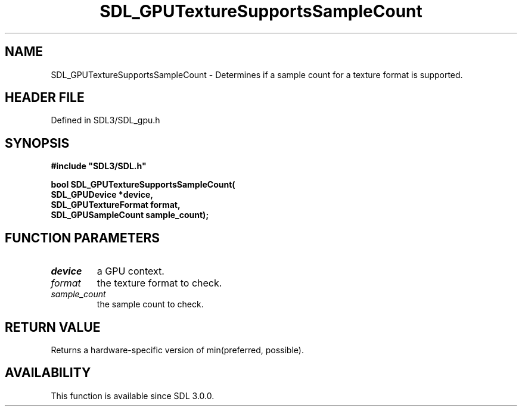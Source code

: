.\" This manpage content is licensed under Creative Commons
.\"  Attribution 4.0 International (CC BY 4.0)
.\"   https://creativecommons.org/licenses/by/4.0/
.\" This manpage was generated from SDL's wiki page for SDL_GPUTextureSupportsSampleCount:
.\"   https://wiki.libsdl.org/SDL_GPUTextureSupportsSampleCount
.\" Generated with SDL/build-scripts/wikiheaders.pl
.\"  revision SDL-preview-3.1.3
.\" Please report issues in this manpage's content at:
.\"   https://github.com/libsdl-org/sdlwiki/issues/new
.\" Please report issues in the generation of this manpage from the wiki at:
.\"   https://github.com/libsdl-org/SDL/issues/new?title=Misgenerated%20manpage%20for%20SDL_GPUTextureSupportsSampleCount
.\" SDL can be found at https://libsdl.org/
.de URL
\$2 \(laURL: \$1 \(ra\$3
..
.if \n[.g] .mso www.tmac
.TH SDL_GPUTextureSupportsSampleCount 3 "SDL 3.1.3" "Simple Directmedia Layer" "SDL3 FUNCTIONS"
.SH NAME
SDL_GPUTextureSupportsSampleCount \- Determines if a sample count for a texture format is supported\[char46]
.SH HEADER FILE
Defined in SDL3/SDL_gpu\[char46]h

.SH SYNOPSIS
.nf
.B #include \(dqSDL3/SDL.h\(dq
.PP
.BI "bool SDL_GPUTextureSupportsSampleCount(
.BI "    SDL_GPUDevice *device,
.BI "    SDL_GPUTextureFormat format,
.BI "    SDL_GPUSampleCount sample_count);
.fi
.SH FUNCTION PARAMETERS
.TP
.I device
a GPU context\[char46]
.TP
.I format
the texture format to check\[char46]
.TP
.I sample_count
the sample count to check\[char46]
.SH RETURN VALUE
Returns a hardware-specific version of min(preferred, possible)\[char46]

.SH AVAILABILITY
This function is available since SDL 3\[char46]0\[char46]0\[char46]

